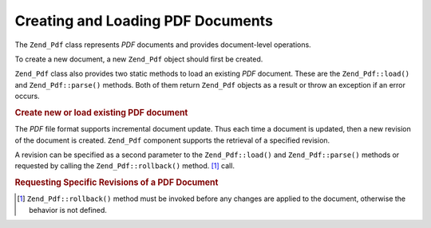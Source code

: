 .. _zend.pdf.create:

Creating and Loading PDF Documents
==================================

The ``Zend_Pdf`` class represents *PDF* documents and provides document-level operations.

To create a new document, a new ``Zend_Pdf`` object should first be created.

``Zend_Pdf`` class also provides two static methods to load an existing *PDF* document. These are the ``Zend_Pdf::load()`` and ``Zend_Pdf::parse()`` methods. Both of them return ``Zend_Pdf`` objects as a result or throw an exception if an error occurs.

.. _zend.pdf.create.example-1:

.. rubric:: Create new or load existing PDF document

.. code-block:: php
   :linenos:

   ...
   // Create a new PDF document
   $pdf1 = new Zend_Pdf();

   // Load a PDF document from a file
   $pdf2 = Zend_Pdf::load($fileName);

   // Load a PDF document from a string
   $pdf3 = Zend_Pdf::parse($pdfString);
   ...

The *PDF* file format supports incremental document update. Thus each time a document is updated, then a new revision of the document is created. ``Zend_Pdf`` component supports the retrieval of a specified revision.

A revision can be specified as a second parameter to the ``Zend_Pdf::load()`` and ``Zend_Pdf::parse()`` methods or requested by calling the ``Zend_Pdf::rollback()`` method. [#]_ call.

.. _zend.pdf.create.example-2:

.. rubric:: Requesting Specific Revisions of a PDF Document

.. code-block:: php
   :linenos:

   ...
   // Load the previous revision of the PDF document
   $pdf1 = Zend_Pdf::load($fileName, 1);

   // Load the previous revision of the PDF document
   $pdf2 = Zend_Pdf::parse($pdfString, 1);

   // Load the first revision of the PDF document
   $pdf3 = Zend_Pdf::load($fileName);
   $revisions = $pdf3->revisions();
   $pdf3->rollback($revisions - 1);
   ...



.. [#] ``Zend_Pdf::rollback()`` method must be invoked before any changes are applied to the document, otherwise the behavior is not defined.